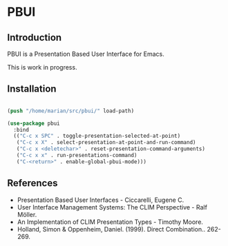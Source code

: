 * PBUI

** Introduction

   PBUI is a Presentation Based User Interface for Emacs.

   This is work in progress.

** Installation

   #+BEGIN_SRC emacs-lisp

   (push "/home/marian/src/pbui/" load-path)

   (use-package pbui
     :bind
     (("C-c x SPC" . toggle-presentation-selected-at-point)
      ("C-c x X" . select-presentation-at-point-and-run-command)
      ("C-c x <deletechar>" . reset-presentation-command-arguments)
      ("C-c x x" . run-presentations-command)
      ("C-<return>" . enable-global-pbui-mode)))
   
   #+END_SRC
   
** References
   - Presentation Based User Interfaces - Ciccarelli, Eugene C.
   - User Interface Management Systems: The CLIM Perspective - Ralf Möller.
   - An Implementation of CLIM Presentation Types - Timothy Moore.
   - Holland, Simon & Oppenheim, Daniel. (1999). Direct Combination.. 262-269.
